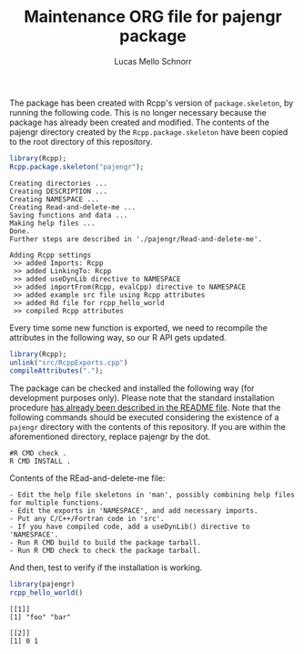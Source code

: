 #+TITLE: Maintenance ORG file for pajengr package
#+AUTHOR: Lucas Mello Schnorr
#+STARTUP: overview indent
#+TAGS: noexport(n) deprecated(d)
#+EXPORT_SELECT_TAGS: export
#+EXPORT_EXCLUDE_TAGS: noexport

The package has been created with Rcpp's version of =package.skeleton=,
by running the following code. This is no longer necessary because the
package has already been created and modified. The contents of the
pajengr directory created by the =Rcpp.package.skeleton= have been
copied to the root directory of this repository.

#+begin_src R :results output :session :exports both
library(Rcpp);
Rcpp.package.skeleton("pajengr");
#+end_src

#+RESULTS:
#+begin_example
Creating directories ...
Creating DESCRIPTION ...
Creating NAMESPACE ...
Creating Read-and-delete-me ...
Saving functions and data ...
Making help files ...
Done.
Further steps are described in './pajengr/Read-and-delete-me'.

Adding Rcpp settings
 >> added Imports: Rcpp
 >> added LinkingTo: Rcpp
 >> added useDynLib directive to NAMESPACE
 >> added importFrom(Rcpp, evalCpp) directive to NAMESPACE
 >> added example src file using Rcpp attributes
 >> added Rd file for rcpp_hello_world
 >> compiled Rcpp attributes
#+end_example

Every time some new function is exported, we need to recompile the
attributes in the following way, so our R API gets updated.

#+begin_src R :results output :session :exports both
library(Rcpp);
unlink("src/RcppExports.cpp")
compileAttributes(".");
#+end_src

#+RESULTS:

The package can be checked and installed the following way (for
development purposes only). Please note that the standard installation
procedure [[./README.org][has already been described in the README file]]. Note that the
following commands should be executed considering the existence of a
=pajengr= directory with the contents of this repository. If you are
within the aforementioned directory, replace pajengr by the dot.

#+begin_src shell :results output
#R CMD check .
R CMD INSTALL .
#+end_src

#+RESULTS:

Contents of the REad-and-delete-me file:

#+BEGIN_EXAMPLE
- Edit the help file skeletons in 'man', possibly combining help files for multiple functions.
- Edit the exports in 'NAMESPACE', and add necessary imports.
- Put any C/C++/Fortran code in 'src'.
- If you have compiled code, add a useDynLib() directive to 'NAMESPACE'.
- Run R CMD build to build the package tarball.
- Run R CMD check to check the package tarball.
#+END_EXAMPLE

And then, test to verify if the installation is working.

#+begin_src R :results output :session :exports both
library(pajengr)
rcpp_hello_world()
#+end_src

#+RESULTS:
: [[1]]
: [1] "foo" "bar"
: 
: [[2]]
: [1] 0 1
